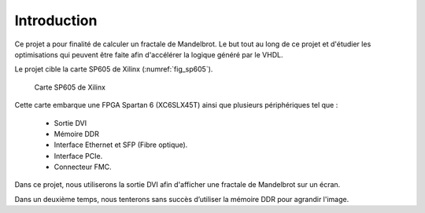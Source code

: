 Introduction
============

Ce projet a pour finalité de calculer un fractale de Mandelbrot. Le but tout au long de ce projet et d'étudier les optimisations qui peuvent être faite afin d'accélérer la logique généré par le VHDL.

Le projet cible la carte SP605 de Xilinx (:numref:`fig_sp605`). 

.. _fig_sp605:
.. figure:: figures/SP605.png
	:scale: 25%
	
	Carte SP605 de Xilinx

Cette carte embarque une FPGA Spartan 6 (XC6SLX45T) ainsi que plusieurs périphériques tel que :

 - Sortie DVI
 - Mémoire DDR
 - Interface Ethernet et SFP (Fibre optique).
 - Interface PCIe.
 - Connecteur FMC.

Dans ce projet, nous utiliserons la sortie DVI afin d'afficher une fractale de Mandelbrot sur un écran. 

Dans un deuxième temps, nous tenterons sans succès d’utiliser la mémoire DDR pour agrandir l'image.